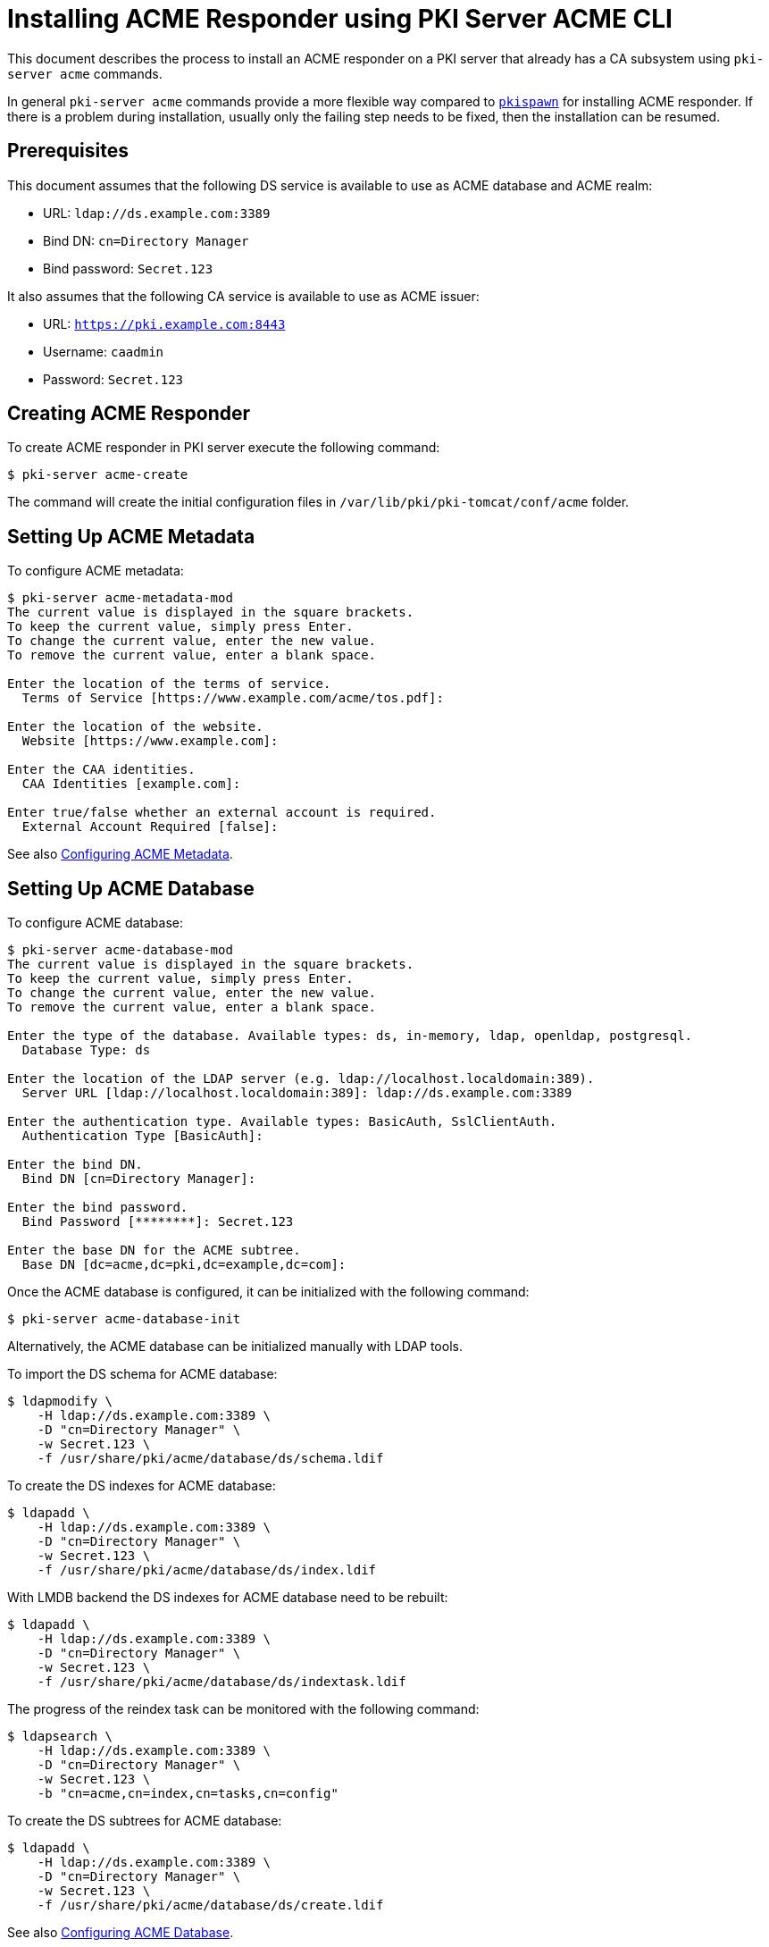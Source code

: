 :_mod-docs-content-type: PROCEDURE

[id="installing-acme-responder-using-pki-server-acme-cli"]
= Installing ACME Responder using PKI Server ACME CLI =


This document describes the process to install an ACME responder on a PKI server that already has a CA subsystem using `pki-server acme` commands.

In general `pki-server acme` commands provide a more flexible way compared to xref:installing-acme-responder-using-pkispawn.adoc[`pkispawn`] for installing ACME responder.
If there is a problem during installation, usually only the failing step needs to be fixed, then the installation can be resumed.

== Prerequisites ==

This document assumes that the following DS service is available to use as ACME database and ACME realm:

* URL: `ldap://ds.example.com:3389`
* Bind DN: `cn=Directory Manager`
* Bind password: `Secret.123`

It also assumes that the following CA service is available to use as ACME issuer:

* URL: `https://pki.example.com:8443`
* Username: `caadmin`
* Password: `Secret.123`

== Creating ACME Responder ==

To create ACME responder in PKI server execute the following command:

----
$ pki-server acme-create
----

The command will create the initial configuration files in `/var/lib/pki/pki-tomcat/conf/acme` folder.

== Setting Up ACME Metadata ==

To configure ACME metadata:

----
$ pki-server acme-metadata-mod
The current value is displayed in the square brackets.
To keep the current value, simply press Enter.
To change the current value, enter the new value.
To remove the current value, enter a blank space.

Enter the location of the terms of service.
  Terms of Service [https://www.example.com/acme/tos.pdf]:

Enter the location of the website.
  Website [https://www.example.com]:

Enter the CAA identities.
  CAA Identities [example.com]:

Enter true/false whether an external account is required.
  External Account Required [false]:
----

See also xref:../../admin/acme/Configuring-ACME-Metadata.adoc[Configuring ACME Metadata].

== Setting Up ACME Database ==

To configure ACME database:

----
$ pki-server acme-database-mod
The current value is displayed in the square brackets.
To keep the current value, simply press Enter.
To change the current value, enter the new value.
To remove the current value, enter a blank space.

Enter the type of the database. Available types: ds, in-memory, ldap, openldap, postgresql.
  Database Type: ds

Enter the location of the LDAP server (e.g. ldap://localhost.localdomain:389).
  Server URL [ldap://localhost.localdomain:389]: ldap://ds.example.com:3389

Enter the authentication type. Available types: BasicAuth, SslClientAuth.
  Authentication Type [BasicAuth]:

Enter the bind DN.
  Bind DN [cn=Directory Manager]:

Enter the bind password.
  Bind Password [********]: Secret.123

Enter the base DN for the ACME subtree.
  Base DN [dc=acme,dc=pki,dc=example,dc=com]:
----

Once the ACME database is configured, it can be initialized with the following command:

----
$ pki-server acme-database-init
----

Alternatively, the ACME database can be initialized manually with LDAP tools.

To import the DS schema for ACME database:

----
$ ldapmodify \
    -H ldap://ds.example.com:3389 \
    -D "cn=Directory Manager" \
    -w Secret.123 \
    -f /usr/share/pki/acme/database/ds/schema.ldif
----

To create the DS indexes for ACME database:

----
$ ldapadd \
    -H ldap://ds.example.com:3389 \
    -D "cn=Directory Manager" \
    -w Secret.123 \
    -f /usr/share/pki/acme/database/ds/index.ldif
----

With LMDB backend the DS indexes for ACME database need to be rebuilt:

----
$ ldapadd \
    -H ldap://ds.example.com:3389 \
    -D "cn=Directory Manager" \
    -w Secret.123 \
    -f /usr/share/pki/acme/database/ds/indextask.ldif
----

The progress of the reindex task can be monitored with the following command:

----
$ ldapsearch \
    -H ldap://ds.example.com:3389 \
    -D "cn=Directory Manager" \
    -w Secret.123 \
    -b "cn=acme,cn=index,cn=tasks,cn=config"
----

To create the DS subtrees for ACME database:

----
$ ldapadd \
    -H ldap://ds.example.com:3389 \
    -D "cn=Directory Manager" \
    -w Secret.123 \
    -f /usr/share/pki/acme/database/ds/create.ldif
----

See also xref:../../admin/acme/Configuring-ACME-Database.adoc[Configuring ACME Database].

== Setting up ACME Issuer ==

To configure ACME issuer:

----
$ pki-server acme-issuer-mod
The current value is displayed in the square brackets.
To keep the current value, simply press Enter.
To change the current value, enter the new value.
To remove the current value, enter a blank space.

Enter the type of the certificate issuer. Available types: nss, pki.
  Issuer Type: pki

Enter the location of the PKI server (e.g. https://localhost.localdomain:8443).
  Server URL [https://localhost.localdomain:8443]: https://pki.example.com:8443

Enter the certificate nickname for client authentication.
This might be the CA agent certificate.
Enter blank to use basic authentication.
  Client Certificate:

Enter the username of the CA agent for basic authentication.
Enter blank if a CA agent certificate is used for client authentication.
  Agent Username [caadmin]:

Enter the CA agent password for basic authentication.
Enter blank if the password is already stored in a separate property file
or if a CA agent certificate is used for client authentication.
  Agent Password [********]: Secret.123

Enter the certificate profile for issuing ACME certificates (e.g. acmeServerCert).
  Certificate Profile [acmeServerCert]:
----

See also xref:../../admin/acme/Configuring-ACME-Issuer.adoc[Configuring ACME Issuer].

== Setting Up ACME Realm ==

To configure the ACME realm:

----
$ pki-server acme-realm-mod
The current value is displayed in the square brackets.
To keep the current value, simply press Enter.
To change the current value, enter the new value.
To remove the current value, enter a blank space.

Enter the type of the realm. Available types: ds.
  Database Type: ds

Enter the location of the LDAP server (e.g. ldap://localhost.localdomain:389).
  Server URL [ldap://localhost.localdomain:389]: ldap://ds.example.com:3389

Enter the authentication type. Available types: BasicAuth, SslClientAuth.
  Authentication Type [BasicAuth]:

Enter the bind DN.
  Bind DN [cn=Directory Manager]:

Enter the bind password.
  Bind Password [********]: Secret.123

Enter the base DN for the ACME users subtree.
  Users DN [ou=people,dc=acme,dc=pki,dc=example,dc=com]:

Enter the base DN for the ACME groups subtree.
  Groups DN [ou=groups,dc=acme,dc=pki,dc=example,dc=com]:
----

To create DS subtrees for ACME realm:

----
$ ldapadd \
    -H ldap://$HOSTNAME \
    -x -D "cn=Directory Manager" \
    -w Secret.123 \
    -f /usr/share/pki/acme/realm/ds/create.ldif
----

See also xref:../../admin/acme/Configuring-ACME-Realm.adoc[Configuring ACME Realm].

== Deploying ACME Responder ==

Once everything is ready, deploy the ACME responder with the following command:

----
$ pki-server acme-deploy
----

The command will create a deployment descriptor at `/var/lib/pki/pki-tomcat/conf/Catalina/localhost/acme.xml`.

The server will start the ACME responder automatically in a few seconds.
It is not necessary to restart PKI server.

== Verifying ACME Responder ==

To verify that the ACME responder is running, execute the following command:

----
$ curl -s -k https://pki.example.com:8443/acme/directory | python -m json.tool
{
    "meta": {
        "caaIdentities": [
            "example.com"
        ],
        "externalAccountRequired": false,
        "termsOfService": "https://www.example.com/acme/tos.pdf",
        "website": "https://www.example.com"
    },
    "newAccount": "https://pki.example.com:8443/acme/new-account",
    "newNonce": "https://pki.example.com:8443/acme/new-nonce",
    "newOrder": "https://pki.example.com:8443/acme/new-order",
    "revokeCert": "https://pki.example.com:8443/acme/revoke-cert"
}
----

== Undeploying ACME Responder ==

To undeploy the ACME responder execute the following command:

----
$ pki-server acme-undeploy
----

The command will remove the deployment descriptor at `/var/lib/pki/pki-tomcat/conf/Catalina/localhost/acme.xml`.

The server will stop the ACME responder automatically in a few seconds.
It is not necessary to restart PKI server.

To restart the ACME responder, execute `pki-server acme-deploy` again.

== Removing ACME Responder ==

To remove the ACME responder execute the following command:

----
$ pki-server acme-remove
----

== See Also ==

* xref:../../manuals/man8/pki-server-acme.8.md[pki-server-acme(8)]
